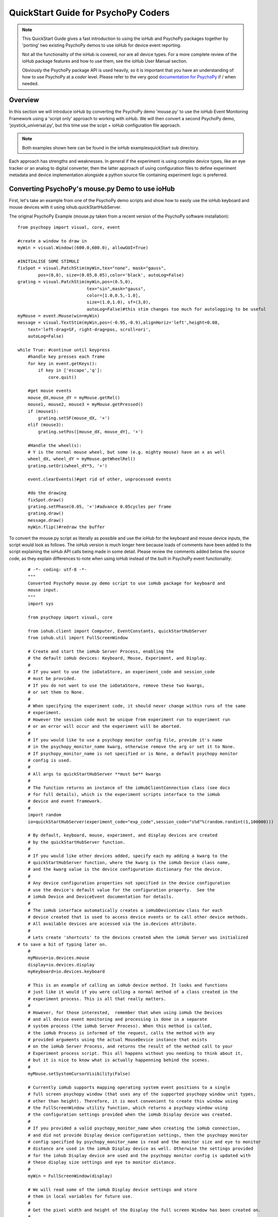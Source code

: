 ======================================
QuickStart Guide for PsychoPy Coders
======================================

.. note::

    This QuickStart Guide gives a fast introduction to using the
    ioHub and PsychoPy packages together by 'porting'
    two existing PsychoPy demos to use ioHub for device event reporting. 
    
    Not all the functionality of the ioHub is covered, nor are all device types.
    For a more complete review of the ioHub package features and how to use them,
    see the ioHub User Manual section.
    
    Obviously the PsychoPy package API is used heavily, so it is important
    that you have an understanding of how to use PsychoPy at a *coder* level.
    Please refer to the very good `documentation for PsychoPy <http://www.psychopy.org/>`_ 
    if / when needed.
        
Overview
==========

In this section we will introduce ioHub by converting the PsychoPy demo 'mouse.py'
to use the ioHub Event Monitoring Framework using a 'script only' approach to
working with ioHub. We will then convert a second PsychoPy demo, 'joystick_universal.py',
but this time use the scipt + ioHub configuration file approach. 

..	note:: Both examples shown here can be found in the ioHub examples\quickStart sub directory.

Each approach has strengths and weaknesses. In general if the experiment
is using complex device types, like an eye tracker or an analog to digital
converter, then the latter approach of using configuration files to define 
experiment metadata and device implementation alongside a python source file containing experiment logic
is preferred.

Converting PsychoPy's mouse.py Demo to use ioHub
================================================

First, let's take an example from one of the PsychoPy demo scripts and show how
to easily use the ioHub keyboard and mouse devices with it using iohub.quickStartHubServer.

The original PsychoPy Example (mouse.py taken from a recent version of the 
PsychoPy software installation)::

    from psychopy import visual, core, event

    #create a window to draw in
    myWin = visual.Window((600.0,600.0), allowGUI=True)

    #INITIALISE SOME STIMULI
    fixSpot = visual.PatchStim(myWin,tex="none", mask="gauss",
            pos=(0,0), size=(0.05,0.05),color='black', autoLog=False)
    grating = visual.PatchStim(myWin,pos=(0.5,0),
                               tex="sin",mask="gauss",
                               color=[1.0,0.5,-1.0],
                               size=(1.0,1.0), sf=(3,0),
                               autoLog=False)#this stim changes too much for autologging to be useful
    myMouse = event.Mouse(win=myWin)
    message = visual.TextStim(myWin,pos=(-0.95,-0.9),alignHoriz='left',height=0.08,
        text='left-drag=SF, right-drag=pos, scroll=ori',
        autoLog=False)

    while True: #continue until keypress
        #handle key presses each frame
        for key in event.getKeys():
            if key in ['escape','q']:
                core.quit()
                
        #get mouse events
        mouse_dX,mouse_dY = myMouse.getRel()
        mouse1, mouse2, mouse3 = myMouse.getPressed()
        if (mouse1):
            grating.setSF(mouse_dX, '+')
        elif (mouse3):
            grating.setPos([mouse_dX, mouse_dY], '+')
            
        #Handle the wheel(s):
        # Y is the normal mouse wheel, but some (e.g. mighty mouse) have an x as well
        wheel_dX, wheel_dY = myMouse.getWheelRel()
        grating.setOri(wheel_dY*5, '+')
        
        event.clearEvents()#get rid of other, unprocessed events
        
        #do the drawing
        fixSpot.draw()
        grating.setPhase(0.05, '+')#advance 0.05cycles per frame
        grating.draw()
        message.draw()
        myWin.flip()#redraw the buffer
        
To convert the mouse.py script as literally as possible and use the ioHub for
the keyboard and mouse device inputs, the script would look as follows. The ioHub
version is much longer here because loads of comments have been added to the 
script explaining the ioHub API calls being made in some detail. Please review the
comments added below the source code, as they explain differences to note when using
ioHub instead of the built in PsychoPy event functionality::

	# -*- coding: utf-8 -*-
	"""
	Converted PsychoPy mouse.py demo script to use ioHub package for keyboard and
	mouse input.
	"""
	import sys

	from psychopy import visual, core

	from iohub.client import Computer, EventConstants, quickStartHubServer
	from iohub.util import FullScreenWindow

	# Create and start the ioHub Server Process, enabling the 
	# the default ioHub devices: Keyboard, Mouse, Experiment, and Display.
	#
	# If you want to use the ioDataStore, an experiment_code and session_code
	# must be provided. 
	# If you do not want to use the ioDataStore, remove these two kwargs,
	# or set them to None. 
	# 
	# When specifying the experiment code, it should never change within runs of the same
	# experiment. 
	# However the session code must be unique from experiment run to experiment run
	# or an error will occur and the experiment will be aborted.
	#
	# If you would like to use a psychopy monitor config file, provide it's name 
	# in the psychopy_monitor_name kwarg, otherwise remove the arg or set it to None.
	# If psychopy_monitor_name is not specified or is None, a default psychopy monitor
	# config is used.
	#
	# All args to quickStartHubServer **must be** kwargs
	#
	# The function returns an instance of the ioHubClientConnection class (see docs
	# for full details), which is the experiment scripts interface to the ioHub
	# device and event framework.
	#
	import random
	io=quickStartHubServer(experiment_code="exp_code",session_code="s%d"%(random.randint(1,100000)))
					   
	# By default, keyboard, mouse, experiment, and display devices are created 
	# by the quickStartHubServer function. 
	#
	# If you would like other devices added, specify each my adding a kwarg to the 
	# quickStartHubServer function, where the kwarg is the ioHub Device class name,
	# and the kwarg value is the device configuration dictionary for the device.
	#
	# Any device configuration properties not specified in the device configuration 
	# use the device's default value for the configuration property.  See the 
	# ioHub Device and DeviceEvent documentation for details. 
	#
	# The ioHub interface automatically creates a ioHubDeviceView class for each
	# device created that is used to access device events or to call other device methods.
	# All available devices are accessed via the io.devices attribute.
	# 
	# Lets create 'shortcuts' to the devices created when the ioHub Server was initialized
    # to save a bit of typing later on.
	#
	myMouse=io.devices.mouse
	display=io.devices.display
	myKeyboard=io.devices.keyboard

	# This is an example of calling an ioHub device method. It looks and functions
	# just like it would if you were calling a normal method of a class created in the 
	# experiment process. This is all that really matters.
	# 
	# However, for those interested,  remember that when using ioHub the Devices
	# and all device event monitoring and processing is done in a separate
	# system process (the ioHub Server Process). When this method is called,
	# the ioHub Process is informed of the request, calls the method with any
	# provided arguments using the actual MouseDevice instance that exists
	# on the ioHub Server Process, and returns the result of the method call to your
	# Experiment process script. This all happens without you needing to think about it,
	# but it is nice to know what is actually happenning behind the scenes.
	#
	myMouse.setSystemCursorVisibility(False)

	# Currently ioHub supports mapping operating system event positions to a single
	# full screen psychopy window (that uses any of the supported psychopy window unit types,
	# other than height). Therefore, it is most convenient to create this window using
	# the FullScreenWindow utility function, which returns a psychopy window using
	# the configuration settings provided when the ioHub Display device was created.
	#
	# If you provided a valid psychopy_monitor_name when creating the ioHub connection,
	# and did not provide Display device configuration settings, then the psychopy monitor
	# config specified by psychopy_monitor_name is read and the monitor size and eye to monitor
	# distance are used in the ioHub Display device as well. Otherwise the settings provided 
	# for the iohub Display device are used and the psychopy monitor config is updated with 
	# these display size settings and eye to monitor distance. 
	#
	myWin = FullScreenWindow(display)

	# We will read some of the ioHub Display device settings and store
	# them in local variables for future use.
	#
	# Get the pixel width and height of the Display the full screen Window has been created on.
	#
	screen_resolution=display.getPixelResolution()
	#
	# Get the index of the Display. In a single Display configuration, this will always be 0.
	# If there are two Displays connected and active on your computer, then possible
	# values are 0 or 1, depending on which you told ioHub to create the Display Device for.
	# The default is always to use the Display with index 0.
	#
	display_index=display.getIndex()
	#
	# Get the Display's full screen window coordinate type (unit type). This is also specified when
	# the Display device is created . Coordinate systems match those specified by PsychoPy (excluding 'height').
	# The default is 'pix'. 	
	#
	coord_type=display.getCoordinateType()
	#
	# Get the calculated number of pixels per visual degree in the horizonal (x) dimension of the Display.
	#
	pixels_per_degree_x=display.getPixelsPerDegree()[0]
	
	# Create some psychopy visual stim. This is identical to how you would do so normally.
	# The only consideration is that you currently need to pass the unit type used by the Display
	# device to each stim reasource created, as is done here.
	#
	fixSpot = visual.PatchStim(myWin,tex="none", mask="gauss",
			pos=(0,0), size=(30,30),color='black', autoLog=False, units=coord_type)
			
	grating = visual.PatchStim(myWin,pos=(300,0),
							   tex="sin",mask="gauss",
							   color=[1.0,0.5,-1.0],
							   size=(150.0,150.0), sf=(0.01,0.0),
							   autoLog=False, units=coord_type)
							   
	message = visual.TextStim(myWin,pos=(0.0,-250),alignHoriz='center',
							  alignVert='center',height=40,
							  text='move=mv-spot, left-drag=SF, right-drag=mv-grating, scroll=ori',
							  autoLog=False,wrapWidth=screen_resolution[0]*.9,
							  units=coord_type)

	last_wheelPosY=0

	# Run the example until the 'q' or 'ESCAPE' key is pressed
	#
	while True: 
		# Get the current mouse position.
		#
		# Note that this is 'not' the same as getting mouse motion events, 
		# since you are getting the latest position information, and not information about how
		# the mouse has moved since the last time mouse events were accessed.
		# 
		position, posDelta = myMouse.getPositionAndDelta()		
		mouse_dX,mouse_dY=posDelta
	
		# Get the current state of each of the Mouse Buttons. True means the button is
		# pressed, False means it is released.
		#
		left_button, middle_button, right_button = myMouse.getCurrentButtonStates()
		
		# If the left button is pressed, change the visual gratings spatial frequency 
		# by the number of pixels the mouse moved in the x dimenstion divided by the 
		# calculated number of pixels per visual degree for x.
		#
		if left_button:
			grating.setSF(mouse_dX/pixels_per_degree_x/20.0, '+')
		#
		# If the right mouse button is pressed, move the grating to the position of the mouse.
		#
		elif right_button:
			grating.setPos(position)
		
		# If no buttons are pressed on the Mouse, move the position of the mouse cursor.
		#
		if True not in (left_button, middle_button, right_button):
			fixSpot.setPos(position)
			
		if sys.platform == 'darwin':
			# On OS X, both x and y mouse wheel events can be detected, assuming the mouse being used
			# supported 2D mouse wheel motion.
			#
			wheelPosX,wheelPosY = myMouse.getScroll()		
		else:
			# On Windows and Linux, only vertical (Y) wheel position is supported.
			#
			wheelPosY = myMouse.getScroll()
		
		# keep track of the wheel position 'delta' since the last frame.
		#
		wheel_dY=wheelPosY-last_wheelPosY
		last_wheelPosY=wheelPosY

		# Change the orientation of the visual grating based on any vertical mouse wheel movement.
		#
		grating.setOri(wheel_dY*5, '+')
		
		#
		# Advance 0.05 cycles per frame.
		grating.setPhase(0.05, '+')
		
		# Redraw the stim for this frame.
		#
		fixSpot.draw()
		grating.draw()
		message.draw()
		flip_time=myWin.flip()#redraw the buffer
		
		# For the example, we will print the flip times out to devide events that are printed for each flip.
		print '########### WINDOW REDRAW AT %.6f secs'%(flip_time)
		
		# Handle key presses each frame. Since no event type is being given
		# to the getEvents() method, all KeyboardEvent types will be 
		# returned (KeyboardPressEvent, KeyboardReleaseEvent, KeyboardCharEvent), 
		# and used in this evaluation.
		#
		for event in myKeyboard.getEvents():
			#
			# If the keyboard event reports that the 'q' or 'ESCAPE' key was pressed
			# then exit the example. 
			# Note that specifying the lower case 'q' will only cause the experiment
			# to exit if a lower case q is what was actually pressed (i.e. a 'SHIFT'
			# key modifier was not being pressed and the 'CAPLOCKS' modifier was not 'on').
			# If you want the experiment to exit regardless of whether an upper or lower
			# case letter was pressed, either include both in the list of keys to match
			# , i.e. ['ESCAPE', 'q', 'Q'], or use the string.upper() method, i.e.
			# if event.key.upper() in ['ESCAPE','Q']
			#
			if event.key in ['ESCAPE','q']:
				io.quit()
				core.quit()
			else:
				# For the example, lets print out the keyboard event object, 
				# which will print all the attributes of the KeyBoard event.
				print event
			
		for event in myMouse.getEvents(): 
			# For the example, lets print out the keyboard event object, 
			# which will print all the attributes of the KeyBoard event.
			print event
			
		# Since we are getting events from the two main event generating devices
		# in our experiment, no need to clear anything.
		#
		#io.clearEvents('all')

	#
	## End of Example
	#
	
With your experiment file saved, you can run this example by running the python
file script just as you would the original PsychoPy mouse.py demo.


Converting the PsychoPy Demo 'joystick_universal.py' Using ioHub Configuration Files 
=====================================================================================

The second approach to creating an ioHub experiment is to use a combination of
the python experiment script files(s) needed for the experiment with two
configuration files that are used by ioHub to learn about high level experiment
data, any experiment session level variables that should be tracked, and the details of
the devices to be used during the experiment runtime.

This approach is most useful when your experiment uses more complex devices like
an eye tracker or analog to digital input device. However it can be used for any experiment,
and has the advantage of cleanly seperating device configuration from the experiment
runtime logic. This separation allows, for example, the same experiment script to
be used while still being able to easily change the eye tracker device that is used
during the experiment runtime. Nothing in the python experiment logic needs to change,
the eye tracker device configuration is instead updated to reflect the change in
eye tracking hardware being used.

The PsychoPy demo script we will 'convert' is the joystick_universal.py demo::

    from psychopy import visual, core, event
    from psychopy.hardware import joystick

    """There are two ways to retrieve info from the first 3 joystick axes. You can use::
        joy.getAxis(0)
        joy.getX()
    Beyond those 3 axes you need to use the getAxis(id) form.
    Although it may be that these don't always align fully. This demo should help you
    to find out which physical axis maps to which number for your device.

    Known issue: Pygame 1.91 unfortunately spits out a debug message every time the 
    joystick is accessed and there doesn't seem to be a way to get rid of those messages.
    """

    joystick.backend='pyglet'
    #create a window to draw in
    myWin = visual.Window((800.0,800.0), allowGUI=False, 
        winType=joystick.backend)#as of v1.72.00 you need the winType and joystick.backend to match

    nJoysticks=joystick.getNumJoysticks()

    if nJoysticks>0:
        joy = joystick.Joystick(0)
        print 'found ', joy.getName(), ' with:'
        print '...', joy.getNumButtons(), ' buttons'
        print '...', joy.getNumHats(), ' hats'
        print '...', joy.getNumAxes(), ' analogue axes'
    else:
        print "You don't have a joystick connected!?"
        myWin.close()
        core.quit()
    nAxes=joy.getNumAxes()
    #INITIALISE SOME STIMULI
    fixSpot = visual.PatchStim(myWin,tex="none", mask="gauss",pos=(0,0), size=(0.05,0.05),color='black')
    grating = visual.PatchStim(myWin,pos=(0.5,0),
                        tex="sin",mask="gauss",
                        color=[1.0,0.5,-1.0],
                        size=(0.2,.2), sf=(2,0))
    message = visual.TextStim(myWin,pos=(0,-0.95),text='Hit "q" to quit')

    trialClock = core.Clock()
    t = 0
    while 1:#quits after 20 secs
        #update stim from joystick
        xx = joy.getX()
        yy = joy.getY()
        grating.setPos((xx, -yy))
        #change SF
        if nAxes>3: 
            sf = (joy.getZ()+1)*2.0#so should be in the range 0:4?
            grating.setSF(sf)
        #change ori
        if nAxes>6: 
            ori = joy.getAxis(5)*90
            grating.setOri(ori)
        #if any button is pressed then make the stimulus coloured
        if sum(joy.getAllButtons()):
            grating.setColor('red')
        else:
            grating.setColor('white')
            
        #drift the grating
        t=trialClock.getTime()
        grating.setPhase(t*2)
        grating.draw()
        
        fixSpot.draw()
        message.draw()
        print joy.getAllAxes()#to see what your axes are doing!
        
        if 'q' in event.getKeys():
            core.quit()
            
        event.clearEvents()#do this each frame to avoid getting clogged with mouse events
        myWin.flip()#redraw the buffer

.. note:: Currently ioHub has support for XInput compatible Gamepads only. This includes the 
    Xbox 360 Gamepad for PCs (Wired or wireless) and some models of Logitech
    Gamepads, such as the Logitech F310 and F710. To run this example, you will need
    one of these Gamepad models, or another gamepad that supports the XInput interface.
    
    Full XInput Gamepad 1.3 functionality is supported by ioHub, including reading all 
    Gamepad inputs, setting the vibration state for the two vibration mechanisms
    in the Xbox 360 PC and Logitech F710 controllers, and even getting the battery status 
    of wireless versions of the gamepads.
    
    Note that your computer needs to have XInput version 1.3 installed in order
    for the ioHub Gamepad device to work. if you do not, when you run your experiment
    you will get an error at the start of the experiment printed to your python console.
    
    You can check if you already have XInput 1.3 installed on your Windows system
    by searching for xinput1_3.dll in the c:\Windows directory of your PC. If the file 
    is found, you do not need to do anything further. (Windows 7 seems to come with the file
    already, Windows XP SP2 or 3 may not have the file.)
    
    The easiest way to install XInput 1.3 if it is not already on your PC is to run
    the DirectX 10 upgrade utility provided by Miscrosoft. It can be downloaded 
    `here. <http://www.microsoft.com/en-us/download/details.aspx?id=35>`_
    This will install xinput1_3.dll into your C:\Windows\System32 and 
    C:\Windows\SysWOW64. Please check that this DLL is present after you run 
    the DirectX 10 upgrade utility.
    
Once the information in the above Note has been followed, and you have the XInput
capable device plugged into your PC, then creating the ioHub version of the demo 
can be started. Note that all source files for this 
example are in the ioGamepad directory of the ioHub Examples folder.

**The following steps should be followed if a new version of the demo is being created:**

#. Create a directory (location of your choice) called ioXInputGamePad. The directory can be any name you wish, but here it is assumed it is called ioXInputPsychoPy.
#. Within the ioXInputGamePad directory, create the python source file that will hold the example python source code. This example assumes it has been named run.py
#. Within the ioXInputGamePad directory, create a file that will hold the experiment configuration for the demo. This file **must** be called experiment_config.yaml
#. Within the ioXInputGamePad directory, create a file that will hold the ioHub configuration for the demo. This file can be of any name, but the standard is to call it iohub_config.yaml.

With the above directory and file structure created, contents can now be added to the
python source file and the two .yaml configuration files as described below. 

.. note:: When using this approach to creating the experiment,
    the above expriment folder structure will always be used. To save time in creating
    this initial experiment folder setup, there is a folder called startingTemplate
    in the ioHub examples folder that contains the necessary python source file with
    the ExperimentIOHubRuntime class extension already defined, so only your experiment
    code needs to be added to the class run method. The folder also contains a base 
    experiment_config.yaml and iohub_config.yaml which can just be modified as necessary 
    for your experiment. In this QuickStart example, it will be assumed that all files are
    being created from scratch.
    
run.py Python Source File Contents
++++++++++++++++++++++++++++++++++++

Add the following python source code to the run.py file that was created::

    """
    Example of using XInput gamepad support from ioHub in PsychoPy Exp.
    """

    from psychopy import core, visual
    import iohub
    from iohub.client import Computer, ioHubExperimentRuntime
    from iohub.util import FullScreenWindow

    class ExperimentRuntime(ioHubExperimentRuntime):
        """
        Create an experiment using psychopy and the ioHub framework by extending the ioHubExperimentRuntime class. At minimum
        all that is needed in the __init__ for the new class, here called ExperimentRuntime, is the a call to the
        ioHubExperimentRuntime __init__ itself.
        """
        def run(self,*args,**kwargs):
            """
            The run method contains your experiment logic. It is equal to what would
            be in your main psychopy experiment script.py file in a standard psychopy
            experiment setup. That is all there is to it!
            """

            # PLEASE REMEMBER , THE SCREEN ORIGIN IS ALWAYS IN THE CENTER OF THE SCREEN,
            # REGARDLESS OF THE COORDINATE SPACE YOU ARE RUNNING IN. THIS MEANS 0,0 IS SCREEN CENTER,
            # -x_min, -y_min is the screen bottom left
            # +x_max, +y_max is the screen top right
            
            #create a window to draw in
            mouse=self.devices.mouse
            display=self.devices.display
            keyboard=self.devices.keyboard
            gamepad=self.devices.gamepad
            computer=self.devices.computer

            # Read the current resolution of the displays screen in pixels.
            # We will set our window size to match the current screen resolution 
            # and make it a full screen boarderless window.
            screen_resolution= display.getPixelResolution()

            unit_type = display.getCoordinateType()
            # Create a psychopy window, full screen resolution, full screen mode, 
            # pix units, with no boarder.
            myWin = FullScreenWindow(display)
                
            # Hide the 'system mouse cursor'
            mouse.setSystemCursorVisibility(False)

            gamepad.updateBatteryInformation()
            bat=gamepad.getLastReadBatteryInfo()
            print "Battery Info: ",bat

            gamepad.updateCapabilitiesInformation()
            caps=gamepad.getLastReadCapabilitiesInfo()
            print "Capabilities: ",caps
        
            fixSpot = visual.PatchStim(myWin,tex="none", mask="gauss",pos=(0,0), 
                                size=(30,30),color='black',units=unit_type)
            
            grating = visual.PatchStim(myWin,pos=(0,0), tex="sin",mask="gauss",
                                color='white',size=(200,200), sf=(0.01,0),units=unit_type)

            msgText='Left Stick = Spot Pos; Right Stick = Grating Pos;\nLeft Trig = SF; Right Trig = Ori;\n"r" key = Rumble; "q" = Quit\n'
            message = visual.TextStim(myWin,pos=(0,-200),
                                text=msgText,units=unit_type,
                                alignHoriz='center',alignVert='center',height=24,
                                wrapWidth=screen_resolution[0]*.9)
        
            END_DEMO=False
            
            while not END_DEMO:
                

                #update stim from joystick
                x,y,mag=gamepad.getThumbSticks()['RightStick'] # sticks are 3 item lists (x,y,magnitude)
                xx=self.normalizedValue2Pixel(x*mag,screen_resolution[0], -1)
                yy=self.normalizedValue2Pixel(y*mag,screen_resolution[1], -1)
                grating.setPos((xx, yy))
                
                x,y,mag=gamepad.getThumbSticks()['LeftStick'] # sticks are 3 item lists (x,y,magnitude)
                xx=self.normalizedValue2Pixel(x*mag,screen_resolution[0], -1)
                yy=self.normalizedValue2Pixel(y*mag,screen_resolution[1], -1)
                fixSpot.setPos((xx, yy))

                # change sf
                sf=gamepad.getTriggers()['LeftTrigger']
                
                grating.setSF((sf/display.getPixelsPerDegree()[0])*2+0.01) #so should be in the range 0:4

                #change ori
                ori=gamepad.getTriggers()['RightTrigger']
                grating.setOri(ori*360.0) 

                #if any button is pressed then make the stimulus coloured
                if gamepad.getPressedButtonList():
                    grating.setColor('red')
                else:
                    grating.setColor('white')
                        
                #drift the grating
                t=computer.getTime()
                grating.setPhase(t*2)
                grating.draw()
                
                fixSpot.draw()
                message.draw()
                myWin.flip()#redraw the buffer

                #print joy.getAllAxes()#to see what your axes are doing!
                
                for event in keyboard.getEvents():
                    if event.key in ['q',]:                
                        END_DEMO=True
                    elif event.key in ['r',]:
                        # rumble the pad , 50% low frequency motor,
                        # 25% high frequency motor, for 1 second.
                        r=gamepad.setRumble(50.0,25.0,1.0)                    
                    
                self.hub.clearEvents()#do this each frame to avoid getting clogged with mouse events

        def normalizedValue2Pixel(self,nv,screen_dim,minNormVal):
            if minNormVal==0:
                pv=nv*screen_dim-(screen_dim/2.0)
            else:
                pv=nv*(screen_dim/2.0)
            return int(pv)

    ################################################################################
    # The below code should never need to be changed, unless you want to get command
    # line arguments or something. 

    if __name__ == "__main__":
        def main(configurationDirectory):
            """
            Creates an instance of the ExperimentRuntime class, checks for an experiment config file name parameter passed in via
            command line, and launches the experiment logic.
            """
            import sys
            if len(sys.argv)>1:
                configFile=sys.argv[1]
                runtime=ExperimentRuntime(configurationDirectory, configFile)
            else:
                runtime=ExperimentRuntime(configurationDirectory, "experiment_config.yaml")
        
            runtime.start()
            
        configurationDirectory=iohub.module_directory(main)

        # run the main function, which starts the experiment runtime
        main(configurationDirectory)
        
    ############################ End of run.py Script #########################

Defining the Experiment Configuration Setting
++++++++++++++++++++++++++++++++++++++++++++++

The experiment configuration settings, including session level information, are
represented in a YAML formatted configuration filecalled experiment_config.yaml.
This file is placed in the same directory as the main experiment python script file.
Three types of settings are defined within the experiment_config.yaml file:

#.  Custom session variables you want displayed in a dialog for input at the start 
    of each session of the experiment. These are defined in the 
    session_defaults: user_variables section. 
#.  Configuration settings related to the local Experiment process. 
#.  Custom experiment preferences can also be added, as long as the preference name is 
    not a standard ioHub experiment configuration preference name.

ioHub Configuration files are specified using YAML syntax. For this quickstart section,
we will not go into details about each setting with the files.

Enter the following into your experiment_config.yaml for this example::

	# Experiment level configuration settings in YAML format
	title: ioHub XInput Gamepad Example with PsychoPy
	code: ioXInput
	version: '1.0'
	description: Uses an XInput compatible gamepad within a psychoPy script.
	session_defaults:
		name: Session Name
		code: E1S01
		comments: None
	session_variable_order: [ name, code, comments ]
	ioHub:
		enable: True
		config: ioHub_config.yaml

    
Defining Device Information in the iohub_config.yaml File.
+++++++++++++++++++++++++++++++++++++++++++++++++++++++++++

ioHub specific configuration settings, mainly in regard to the devices that will be used
within your experiment, are represented in the iohub_config.yaml file.
There are two types of ioHub settings in the iohub_config.yaml file:

#.  General ioHub Server configuration settings.
#.  Details about the setup of each ioHub Device to be used.

Enter the following into your iohub_config.yaml for this example::

	# iohub_config.yaml: settings related to the iohub process and the device types 
	# that are to be enabled for the experiment.
	monitor_devices:
		- Display:
			name: display
			reporting_unit_type: pix
			device_number: 0
			physical_dimensions:
				width: 500
				height: 281
				unit_type: mm
			default_eye_distance:
				surface_center: 500
				unit_type: mm
			psychopy_monitor_name: default
			origin: center
		- Keyboard:
			name: keyboard
			save_events: True
			stream_events: True
			auto_report_events: True
			event_buffer_length: 256
		- Mouse:
			name: mouse
			save_events: True
			stream_events: True
			auto_report_events: True
			event_buffer_length: 256
		- Experiment:
			name: experimentRuntime
			save_events: True
			stream_events: True
			auto_report_events: True
			event_buffer_length: 128
		- xinput.Gamepad:
			name: gamepad
			device_number: -1
			enable: True
			save_events: True
			stream_events: True
			auto_report_events: True
			event_buffer_length: 256
			device_timer:
				interval: 0.005
	data_store:
		enable: True
	
The iohub_config.yaml file also resides in the same folder as your main experiment script.

With all three files saved, and a supported XInput compatible gamepad connected
to the computer (powered on if a wireless gamepad), you can run the gamepad example
by starting the run.py script. 

While at first this approach may seem like more work than a script only approach to 
creating your experiment, I think once you have used it a couple times it will become
clear that the configuration file vs. experiment logic approach to dividing how
information is represented for an experiment often results in less work and the
promotion of experiment python script reuse. This is because there is less of a need
to be repeatedly 'configuring' more complex device types within the script environment itself, 
but instead within a better suited, more constrained, device configuration specification.

Please let us know your opinions on this after working with this experiment structure.

For details on the ioHub configuration file definition and the valid settings 
supported by each device please see the API section of the Manual.